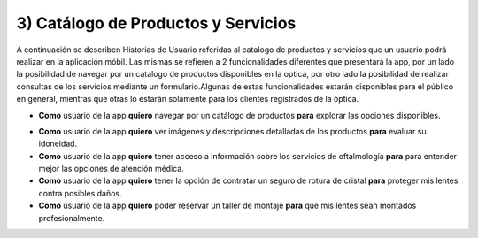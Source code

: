 
3) Catálogo de Productos y Servicios
~~~~~~~~~~~~~~~~~~~~~~~~~~~~~~~~~~~~

A continuación se describen Historias de Usuario referidas al catalogo de productos y servicios que un usuario podrá realizar en la aplicación móbil. Las mismas se refieren a 2 funcionalidades diferentes que presentará la app, por un lado la posibilidad de navegar por un catalogo de productos disponibles en la optica, por otro lado la posibilidad de realizar consultas de los servicios  mediante un formulario.Algunas de estas funcionalidades estarán disponibles para el público en general, mientras que otras lo estarán solamente para los clientes registrados de la óptica.


+ **Como** usuario de la app **quiero** navegar por un catálogo de productos  **para** explorar las opciones disponibles.

* **Como** usuario de la app **quiero** ver imágenes y descripciones detalladas de los productos **para** evaluar su idoneidad.

* **Como** usuario de la app **quiero** tener acceso a información sobre los servicios de oftalmología **para** para entender mejor las opciones de atención médica.

* **Como** usuario de la app **quiero** tener la opción de contratar un seguro de rotura de cristal **para** proteger mis lentes contra posibles daños.

* **Como** usuario de la app **quiero** poder reservar un taller de montaje  **para** que mis lentes sean montados profesionalmente.
